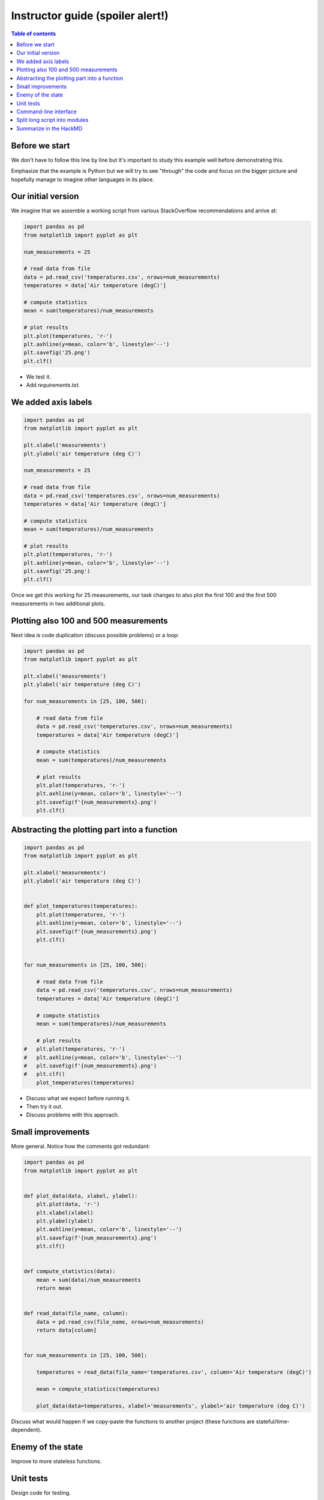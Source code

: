 

Instructor guide (spoiler alert!)
=================================

.. contents:: Table of contents


Before we start
---------------

We don't have to follow this line by line but it's important to study
this example well before demonstrating this.

Emphasize that the example is Python but we will try to see "through"
the code and focus on the bigger picture and hopefully manage to imagine
other languages in its place.


Our initial version
-------------------

We imagine that we assemble a working script from various StackOverflow
recommendations and arrive at:

.. code-block:: python

  import pandas as pd
  from matplotlib import pyplot as plt

  num_measurements = 25

  # read data from file
  data = pd.read_csv('temperatures.csv', nrows=num_measurements)
  temperatures = data['Air temperature (degC)']

  # compute statistics
  mean = sum(temperatures)/num_measurements

  # plot results
  plt.plot(temperatures, 'r-')
  plt.axhline(y=mean, color='b', linestyle='--')
  plt.savefig('25.png')
  plt.clf()


- We test it.
- Add `requirements.txt`.


We added axis labels
--------------------

.. code-block:: python

  import pandas as pd
  from matplotlib import pyplot as plt

  plt.xlabel('measurements')
  plt.ylabel('air temperature (deg C)')

  num_measurements = 25

  # read data from file
  data = pd.read_csv('temperatures.csv', nrows=num_measurements)
  temperatures = data['Air temperature (degC)']

  # compute statistics
  mean = sum(temperatures)/num_measurements

  # plot results
  plt.plot(temperatures, 'r-')
  plt.axhline(y=mean, color='b', linestyle='--')
  plt.savefig('25.png')
  plt.clf()

Once we get this working for 25 measurements, our task changes to also
plot the first 100 and the first 500 measurements in two additional
plots.


Plotting also 100 and 500 measurements
--------------------------------------

Next idea is code duplication (discuss possible problems) or a loop:

.. code-block:: python

  import pandas as pd
  from matplotlib import pyplot as plt

  plt.xlabel('measurements')
  plt.ylabel('air temperature (deg C)')

  for num_measurements in [25, 100, 500]:

      # read data from file
      data = pd.read_csv('temperatures.csv', nrows=num_measurements)
      temperatures = data['Air temperature (degC)']

      # compute statistics
      mean = sum(temperatures)/num_measurements

      # plot results
      plt.plot(temperatures, 'r-')
      plt.axhline(y=mean, color='b', linestyle='--')
      plt.savefig(f'{num_measurements}.png')
      plt.clf()


Abstracting the plotting part into a function
---------------------------------------------

.. code-block:: python

  import pandas as pd
  from matplotlib import pyplot as plt

  plt.xlabel('measurements')
  plt.ylabel('air temperature (deg C)')


  def plot_temperatures(temperatures):
      plt.plot(temperatures, 'r-')
      plt.axhline(y=mean, color='b', linestyle='--')
      plt.savefig(f'{num_measurements}.png')
      plt.clf()


  for num_measurements in [25, 100, 500]:

      # read data from file
      data = pd.read_csv('temperatures.csv', nrows=num_measurements)
      temperatures = data['Air temperature (degC)']

      # compute statistics
      mean = sum(temperatures)/num_measurements

      # plot results
  #   plt.plot(temperatures, 'r-')
  #   plt.axhline(y=mean, color='b', linestyle='--')
  #   plt.savefig(f'{num_measurements}.png')
  #   plt.clf()
      plot_temperatures(temperatures)

- Discuss what we expect before running it.
- Then try it out.
- Discuss problems with this approach.


Small improvements
------------------

More general. Notice how the comments got redundant:

.. code-block:: python

  import pandas as pd
  from matplotlib import pyplot as plt


  def plot_data(data, xlabel, ylabel):
      plt.plot(data, 'r-')
      plt.xlabel(xlabel)
      plt.ylabel(ylabel)
      plt.axhline(y=mean, color='b', linestyle='--')
      plt.savefig(f'{num_measurements}.png')
      plt.clf()


  def compute_statistics(data):
      mean = sum(data)/num_measurements
      return mean


  def read_data(file_name, column):
      data = pd.read_csv(file_name, nrows=num_measurements)
      return data[column]


  for num_measurements in [25, 100, 500]:

      temperatures = read_data(file_name='temperatures.csv', column='Air temperature (degC)')

      mean = compute_statistics(temperatures)

      plot_data(data=temperatures, xlabel='measurements', ylabel='air temperature (deg C)')

Discuss what would happen if we copy-paste the functions to another project
(these functions are stateful/time-dependent).


Enemy of the state
------------------

Improve to more stateless functions.


Unit tests
----------

Design code for testing.

Discuss where to add a test and add a test to the statistics
function.


Command-line interface
----------------------

- Add a CLI for the input data file, the number of measurements, and the output
  file name.
- Discuss advantages of doing this.


Split long script into modules
------------------------------

- Discuss how you would move that function out and organize into a
  separate module.
- Discuss naming.
- Discuss interface design.


Summarize in the HackMD
-----------------------

Now return to initial questions on the HackMD and discuss questions and comments. If
there is time left, there are additional questions and exercises.
